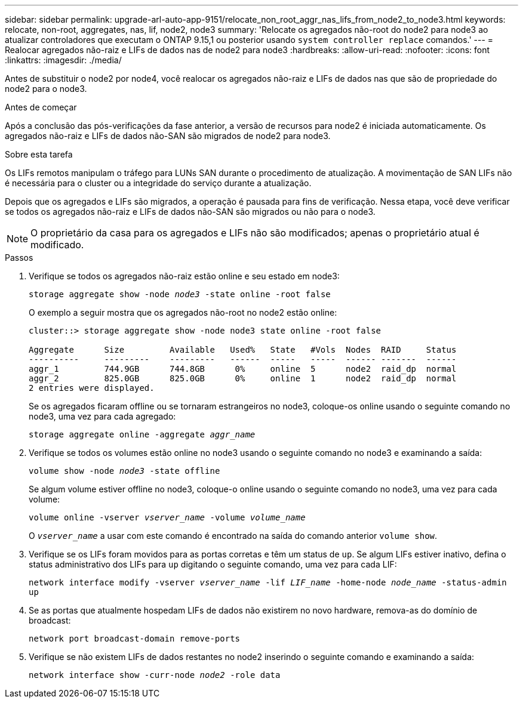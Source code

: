 ---
sidebar: sidebar 
permalink: upgrade-arl-auto-app-9151/relocate_non_root_aggr_nas_lifs_from_node2_to_node3.html 
keywords: relocate, non-root, aggregates, nas, lif, node2, node3 
summary: 'Relocate os agregados não-root do node2 para node3 ao atualizar controladores que executam o ONTAP 9.15,1 ou posterior usando `system controller replace` comandos.' 
---
= Realocar agregados não-raiz e LIFs de dados nas de node2 para node3
:hardbreaks:
:allow-uri-read: 
:nofooter: 
:icons: font
:linkattrs: 
:imagesdir: ./media/


[role="lead"]
Antes de substituir o node2 por node4, você realocar os agregados não-raiz e LIFs de dados nas que são de propriedade do node2 para o node3.

.Antes de começar
Após a conclusão das pós-verificações da fase anterior, a versão de recursos para node2 é iniciada automaticamente. Os agregados não-raiz e LIFs de dados não-SAN são migrados de node2 para node3.

.Sobre esta tarefa
Os LIFs remotos manipulam o tráfego para LUNs SAN durante o procedimento de atualização. A movimentação de SAN LIFs não é necessária para o cluster ou a integridade do serviço durante a atualização.

Depois que os agregados e LIFs são migrados, a operação é pausada para fins de verificação. Nessa etapa, você deve verificar se todos os agregados não-raiz e LIFs de dados não-SAN são migrados ou não para o node3.


NOTE: O proprietário da casa para os agregados e LIFs não são modificados; apenas o proprietário atual é modificado.

.Passos
. Verifique se todos os agregados não-raiz estão online e seu estado em node3:
+
`storage aggregate show -node _node3_ -state online -root false`

+
O exemplo a seguir mostra que os agregados não-root no node2 estão online:

+
....
cluster::> storage aggregate show -node node3 state online -root false

Aggregate      Size         Available   Used%   State   #Vols  Nodes  RAID     Status
----------     ---------    ---------   ------  -----   -----  ------ -------  ------
aggr_1         744.9GB      744.8GB      0%     online  5      node2  raid_dp  normal
aggr_2         825.0GB      825.0GB      0%     online  1      node2  raid_dp  normal
2 entries were displayed.
....
+
Se os agregados ficaram offline ou se tornaram estrangeiros no node3, coloque-os online usando o seguinte comando no node3, uma vez para cada agregado:

+
`storage aggregate online -aggregate _aggr_name_`

. Verifique se todos os volumes estão online no node3 usando o seguinte comando no node3 e examinando a saída:
+
`volume show -node _node3_ -state offline`

+
Se algum volume estiver offline no node3, coloque-o online usando o seguinte comando no node3, uma vez para cada volume:

+
`volume online -vserver _vserver_name_ -volume _volume_name_`

+
O `_vserver_name_` a usar com este comando é encontrado na saída do comando anterior `volume show`.

. Verifique se os LIFs foram movidos para as portas corretas e têm um status de `up`. Se algum LIFs estiver inativo, defina o status administrativo dos LIFs para `up` digitando o seguinte comando, uma vez para cada LIF:
+
`network interface modify -vserver _vserver_name_ -lif _LIF_name_ -home-node _node_name_ -status-admin up`

. Se as portas que atualmente hospedam LIFs de dados não existirem no novo hardware, remova-as do domínio de broadcast:
+
`network port broadcast-domain remove-ports`

. [[Step5]]Verifique se não existem LIFs de dados restantes no node2 inserindo o seguinte comando e examinando a saída:
+
`network interface show -curr-node _node2_ -role data`


